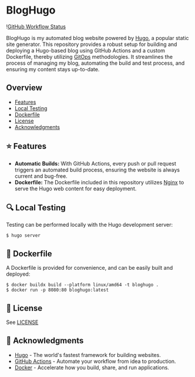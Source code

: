 * BlogHugo

![[https://github.com/euvaz/bloghugo/actions/workflows/on-merge.yaml/badge.svg][GitHub Workflow Status]]

BlogHugo is my automated blog website powered by [[https://gohugo.io/][Hugo]], a popular static site generator. This repository provides a robust setup for building and deploying a Hugo-based blog using GitHub Actions and a custom Dockerfile, thereby utilizing [[https://www.weave.works/blog/what-is-gitops-really][GitOps]] methodologies. It streamlines the process of managing my blog, automating the build and test process, and ensuring my content stays up-to-date.

** Overview

- [[#-features][Features]]
- [[#-local-testing][Local Testing]]
- [[#-dockerfile][Dockerfile]]
- [[#-license][License]]
- [[#-acknowledgments][Acknowledgments]]

** ⭐ Features

- *Automatic Builds:* With GitHub Actions, every push or pull request triggers an automated build process, ensuring the website is always current and bug-free.
- *Dockerfile:* The Dockerfile included in this repository utilizes [[https://www.nginx.com/][Nginx]] to serve the Hugo web content for easy deployment.

** 🔍 Local Testing

Testing can be performed locally with the Hugo development server:

#+BEGIN_SRC shell
$ hugo server
#+END_SRC

** 🐋 Dockerfile

A Dockerfile is provided for convenience, and can be easily built and deployed:

#+BEGIN_SRC shell
$ docker buildx build --platform linux/amd64 -t bloghugo .
$ docker run -p 8080:80 bloghugo:latest
#+END_SRC

** 🔏 License

See [[./LICENSE][LICENSE]]

** 🤝 Acknowledgments

- [[https://github.com/features/actions][Hugo]] - The world's fastest framework for building websites.
- [[https://github.com/features/actions][GitHub Actions]] - Automate your workflow from idea to production.
- [[https://www.docker.com/][Docker]] - Accelerate how you build, share, and run applications.
